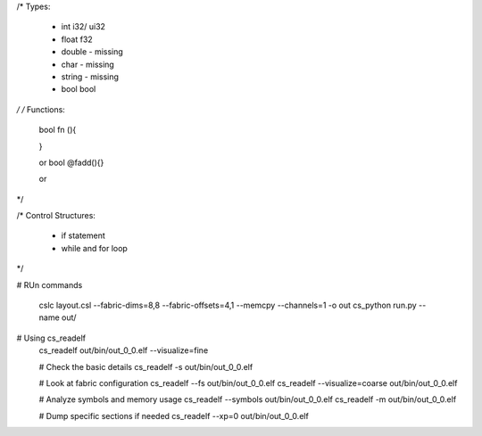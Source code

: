 
/*
Types: 
    - int       i32/ ui32
    - float     f32
    - double    - missing
    - char      - missing
    - string    - missing
    - bool      bool
*/
/*
Functions:
    bool fn (){

    }

    or 
    bool @fadd(){}
    
    or

*/

/*
Control Structures:
    -  if statement
    - while and for loop
*/


# RUn commands

    cslc layout.csl --fabric-dims=8,8 --fabric-offsets=4,1 --memcpy --channels=1 -o out
    cs_python run.py --name out/

# Using cs_readelf
        cs_readelf out/bin/out_0_0.elf --visualize=fine

        # Check the basic details
        cs_readelf -s out/bin/out_0_0.elf

        # Look at fabric configuration
        cs_readelf --fs out/bin/out_0_0.elf
        cs_readelf --visualize=coarse out/bin/out_0_0.elf

        # Analyze symbols and memory usage
        cs_readelf --symbols out/bin/out_0_0.elf
        cs_readelf -m out/bin/out_0_0.elf

        # Dump specific sections if needed
        cs_readelf --xp=0 out/bin/out_0_0.elf
